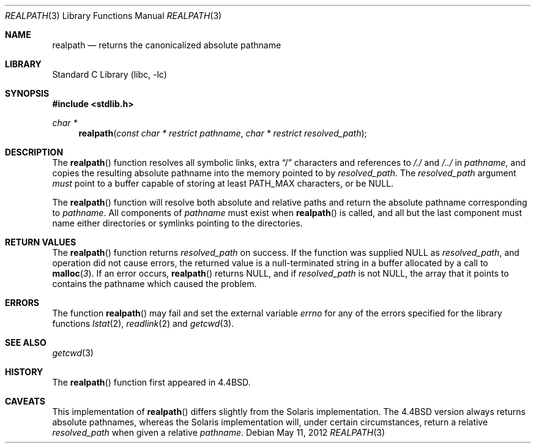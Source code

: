.\" Copyright (c) 1994
.\"	The Regents of the University of California.  All rights reserved.
.\"
.\" This code is derived from software contributed to Berkeley by
.\" Jan-Simon Pendry.
.\"
.\" Redistribution and use in source and binary forms, with or without
.\" modification, are permitted provided that the following conditions
.\" are met:
.\" 1. Redistributions of source code must retain the above copyright
.\"    notice, this list of conditions and the following disclaimer.
.\" 2. Redistributions in binary form must reproduce the above copyright
.\"    notice, this list of conditions and the following disclaimer in the
.\"    documentation and/or other materials provided with the distribution.
.\" 3. Neither the name of the University nor the names of its contributors
.\"    may be used to endorse or promote products derived from this software
.\"    without specific prior written permission.
.\"
.\" THIS SOFTWARE IS PROVIDED BY THE REGENTS AND CONTRIBUTORS ``AS IS'' AND
.\" ANY EXPRESS OR IMPLIED WARRANTIES, INCLUDING, BUT NOT LIMITED TO, THE
.\" IMPLIED WARRANTIES OF MERCHANTABILITY AND FITNESS FOR A PARTICULAR PURPOSE
.\" ARE DISCLAIMED.  IN NO EVENT SHALL THE REGENTS OR CONTRIBUTORS BE LIABLE
.\" FOR ANY DIRECT, INDIRECT, INCIDENTAL, SPECIAL, EXEMPLARY, OR CONSEQUENTIAL
.\" DAMAGES (INCLUDING, BUT NOT LIMITED TO, PROCUREMENT OF SUBSTITUTE GOODS
.\" OR SERVICES; LOSS OF USE, DATA, OR PROFITS; OR BUSINESS INTERRUPTION)
.\" HOWEVER CAUSED AND ON ANY THEORY OF LIABILITY, WHETHER IN CONTRACT, STRICT
.\" LIABILITY, OR TORT (INCLUDING NEGLIGENCE OR OTHERWISE) ARISING IN ANY WAY
.\" OUT OF THE USE OF THIS SOFTWARE, EVEN IF ADVISED OF THE POSSIBILITY OF
.\" SUCH DAMAGE.
.\"
.\"     @(#)realpath.3	8.2 (Berkeley) 2/16/94
.\" $FreeBSD: releng/10.1/lib/libc/stdlib/realpath.3 251672 2013-06-13 00:19:30Z emaste $
.\"
.Dd May 11, 2012
.Dt REALPATH 3
.Os
.Sh NAME
.Nm realpath
.Nd returns the canonicalized absolute pathname
.Sh LIBRARY
.Lb libc
.Sh SYNOPSIS
.In stdlib.h
.Ft "char *"
.Fn realpath "const char * restrict pathname" "char * restrict resolved_path"
.Sh DESCRIPTION
The
.Fn realpath
function resolves all symbolic links, extra
.Dq /
characters and references to
.Pa /./
and
.Pa /../
in
.Fa pathname ,
and copies the resulting absolute pathname into
the memory pointed to by
.Fa resolved_path .
The
.Fa resolved_path
argument
.Em must
point to a buffer capable of storing at least
.Dv PATH_MAX
characters, or be
.Dv NULL .
.Pp
The
.Fn realpath
function will resolve both absolute and relative paths
and return the absolute pathname corresponding to
.Fa pathname .
All components of
.Fa pathname
must exist when
.Fn realpath
is called, and all but the last component must name either directories or
symlinks pointing to the directories.
.Sh "RETURN VALUES"
The
.Fn realpath
function returns
.Fa resolved_path
on success.
If the function was supplied
.Dv NULL
as
.Fa resolved_path ,
and operation did not cause errors, the returned value is
a null-terminated string in a buffer allocated by a call to
.Fn malloc 3 .
If an error occurs,
.Fn realpath
returns
.Dv NULL ,
and if
.Fa resolved_path
is not
.Dv NULL ,
the array that it points to contains the pathname which caused the problem.
.Sh ERRORS
The function
.Fn realpath
may fail and set the external variable
.Va errno
for any of the errors specified for the library functions
.Xr lstat 2 ,
.Xr readlink 2
and
.Xr getcwd 3 .
.Sh SEE ALSO
.Xr getcwd 3
.\" .Sh STANDARDS
.\" The
.\" .Fn realpath
.\" function conforms to
.\" .St -p1003.1-2001 .
.Sh HISTORY
The
.Fn realpath
function first appeared in
.Bx 4.4 .
.Sh CAVEATS
This implementation of
.Fn realpath
differs slightly from the Solaris implementation.
The
.Bx 4.4
version always returns absolute pathnames,
whereas the Solaris implementation will,
under certain circumstances, return a relative
.Fa resolved_path
when given a relative
.Fa pathname .
